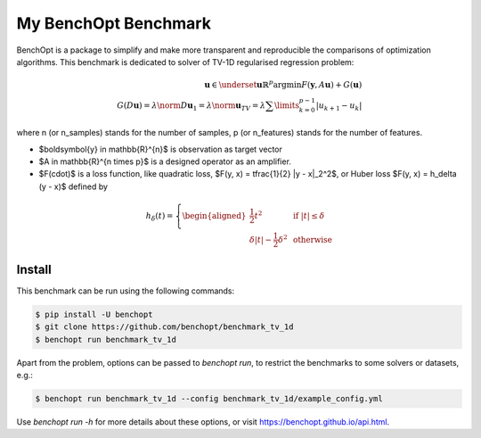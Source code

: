My BenchOpt Benchmark
=====================
|Build Status| |Python 3.6+|

BenchOpt is a package to simplify and make more transparent and
reproducible the comparisons of optimization algorithms.
This benchmark is dedicated to solver of TV-1D regularised regression problem:

.. math::

    \boldsymbol{u} \in \underset{\boldsymbol{u} \mathbb{R}^{p}}{\mathrm{argmin}} F(\boldsymbol{y}, A \boldsymbol{u}) + G(\boldsymbol{u}) \\
    G(D\boldsymbol{u}) = \lambda \norm{D \boldsymbol{u}}_1 = \lambda \norm{\boldsymbol{u}}_{TV} = \lambda \sum\limits_{k = 0}^{p-1} \left | u_{k+1} - u_{k} \right |

where n (or n_samples) stands for the number of samples, p (or n_features) stands for the number of features.

- $\boldsymbol{y} \in \mathbb{R}^{n}$ is observation as target vector
- $A \in \mathbb{R}^{n \times p}$ is a designed operator as an amplifier.
- $F(\cdot)$ is a loss function, like quadratic loss, $F(y, x) = \tfrac{1}{2} |y - x|_2^2$, or Huber loss $F(y, x) = h_\delta (y - x)$ defined by
    
.. math::
   
   h_\delta (t) = 
   \left\{
   \begin{aligned}
   \frac{1}{2} t^2 & \textbf{ if } \left |t \right | \le \delta\\
   \delta \left | t \right | - \frac{1}{2} \delta^2 & \textbf{ otherwise}
   \end{aligned}
   \right.


Install
--------

This benchmark can be run using the following commands:

.. code-block::

   $ pip install -U benchopt
   $ git clone https://github.com/benchopt/benchmark_tv_1d
   $ benchopt run benchmark_tv_1d 

Apart from the problem, options can be passed to `benchopt run`, to restrict the benchmarks to some solvers or datasets, e.g.:

.. code-block::

	$ benchopt run benchmark_tv_1d --config benchmark_tv_1d/example_config.yml


Use `benchopt run -h` for more details about these options, or visit https://benchopt.github.io/api.html.

.. |Build Status| image:: https://github.com/benchopt/benchmark_tv_1d/workflows/Tests/badge.svg
   :target: https://github.com/benchopt/benchmark_tv_1d/actions
.. |Python 3.6+| image:: https://img.shields.io/badge/python-3.6%2B-blue
   :target: https://www.python.org/downloads/release/python-360/
